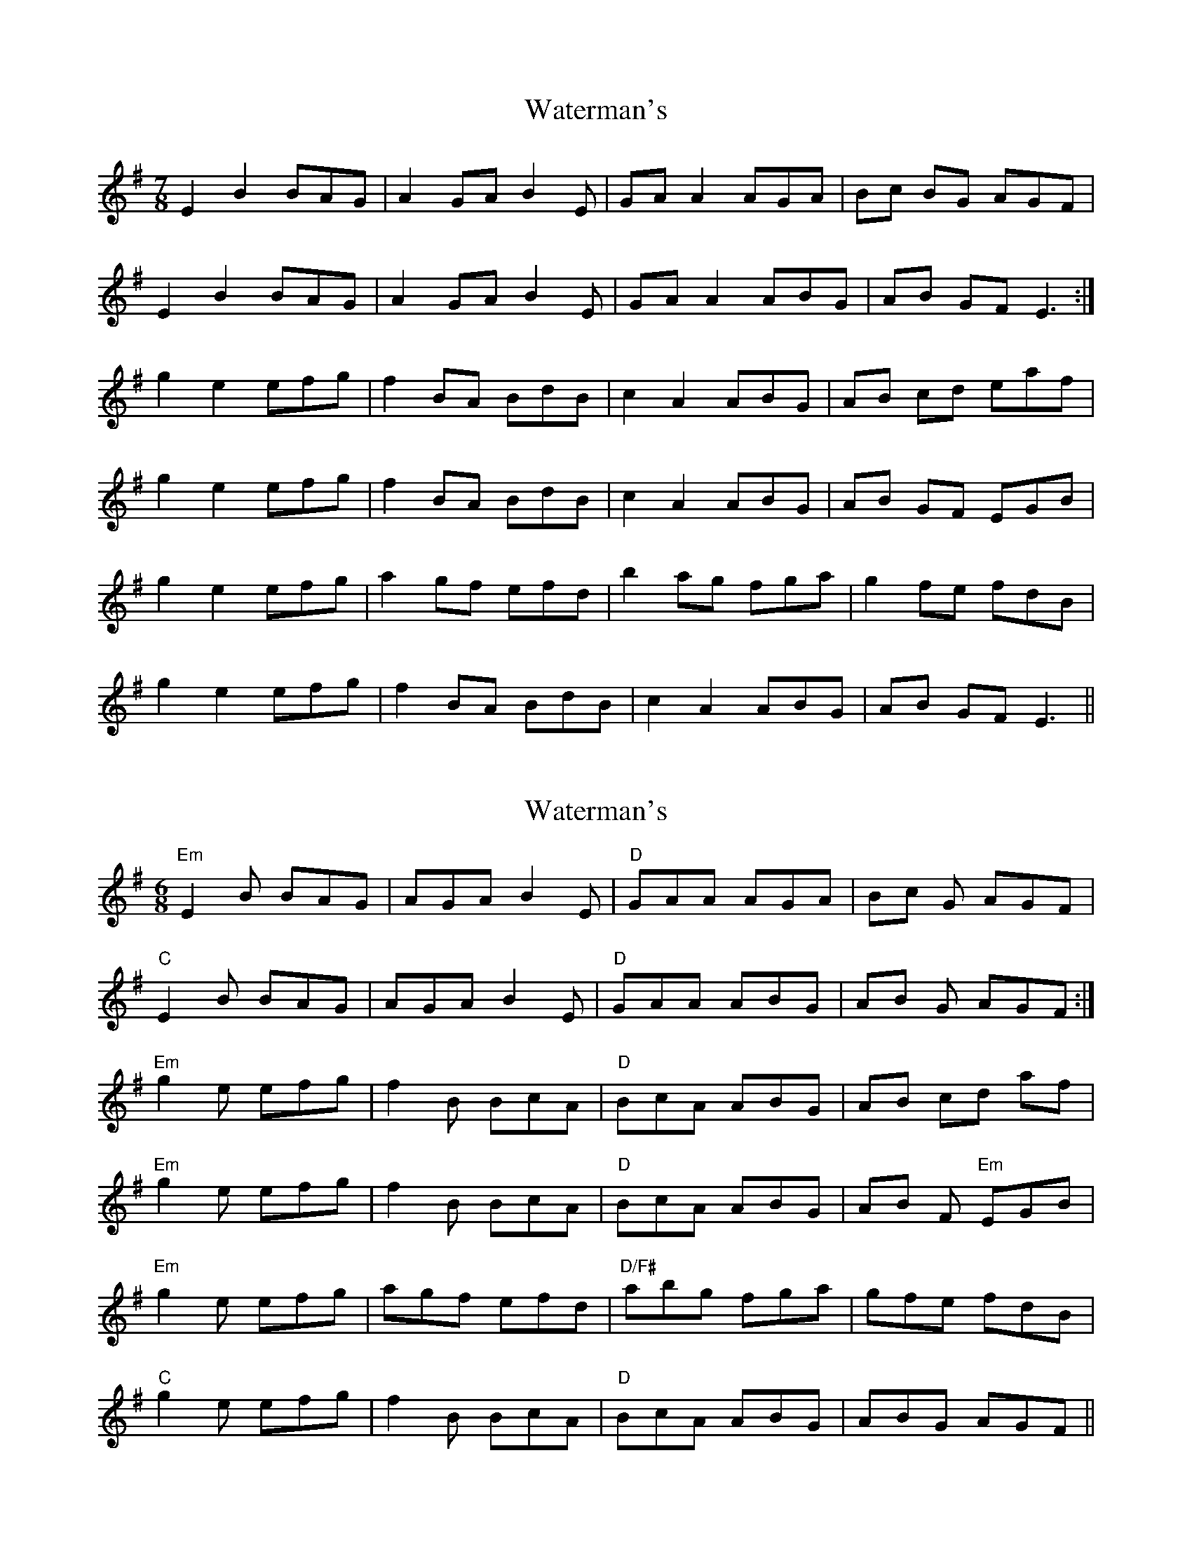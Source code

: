 X: 1
T: Waterman's
Z: Twiz
S: https://thesession.org/tunes/3367#setting3367
R: jig
M: 6/8
L: 1/8
K: Emin
M:7/8
E2B2 BAG|A2GA B2E|GAA2 AGA|Bc BG AGF|
E2B2 BAG|A2GA B2E|GAA2 ABG|AB GF E3:|
g2e2 efg|f2 BA BdB|c2A2 ABG|AB cd eaf|
g2e2 efg|f2 BA BdB|c2A2 ABG|AB GF EGB|
g2e2 efg|a2 gf efd|b2 ag fga|g2 fe fdB|
g2e2 efg|f2 BA BdB|c2A2 ABG|AB GF E3||
X: 2
T: Waterman's
Z: barrysmith90
S: https://thesession.org/tunes/3367#setting16431
R: jig
M: 6/8
L: 1/8
K: Emin
"Em"E2B BAG|AGA B2E|"D"GAA AGA|Bc G AGF|"C"E2B BAG|AGA B2E|"D"GAA ABG|AB G AGF:|"Em"g2e efg|f2 B BcA|"D"BcA ABG|AB cd af|"Em"g2e efg|f2 B BcA|"D"BcA ABG|AB F "Em"EGB|"Em"g2e efg|agf efd|"D/F#"abg fga|gfe fdB|"C"g2e efg|f2 B BcA|"D"BcA ABG|ABG AGF ||
X: 3
T: Waterman's
Z: Barry Pearce
S: https://thesession.org/tunes/3367#setting16432
R: jig
M: 6/8
L: 1/8
K: Emin
E2B BAG|AGA B2E|GAA AGA|BcG AGF|E2B BAG|AGA B2E|GAA ABG|ABG E3:|g2e efg|f2 B BdB|c2A ABG|ABc daf|g2e efg|f2 B BdB|c2A ABG|AGF EGB|g2e efg|agf efd|bag fga|gfe fdB|g2e efg|f2 B BdB|c2A ABG|ABG E3 |]
X: 4
T: Waterman's
Z: Mikethebook
S: https://thesession.org/tunes/3367#setting21543
R: jig
M: 6/8
L: 1/8
K: Emin
M: 7/8
E2Bz BAG|A2GA B2E|GAA2 AGA|Bc BG AGF|
E2Bz BAG|A2GA B2E|GAA2 ABG|AB GF E2 |1D:|2B|
gz!roll!g2 efg|f2 Bz BAB|!slide!c2Az ABG|AB cd eaf|
g2ez efg|f2 Bz BAB|!slide!c2Az ABG|AB GF EzB|
gz!roll!g2 efg|az gf efd|!slide!b2 ag fga|gz fe fdB|
g2ez efg|f2 Bz BAB|!slide!c2A2 ABG|AB GF E3|
X: 5
T: Waterman's
Z: Mikethebook
S: https://thesession.org/tunes/3367#setting21544
R: jig
M: 6/8
L: 1/8
K: Emin
M: 7/8
E2Bz {c/}BAG|A2GA B2E|GA{c/}A2 {c/}AGA|Bc BG AGF|
E2Bz {c/}BAG|A2GA B2E|GA{c/}A2 {c/}ABG|AB GF E2 |1D:|2B|
gz!roll!g2 efg|f2 Bz {c/}BAB|!slide!c2Az {c/}ABG|AB cd eaf|
g2ez {a/}efg|f2 Bz {c/}BAB|!slide!c2Az {c/}ABG|AB GF EzB|
gz!roll!g2 efg|az gf efd|!slide!b2 ag fga|gz fe fdB|
g2ez {a/}efg|f2 Bz {c/}BAB|!slide!c2A2 {c/}ABG|AB GF E3|

